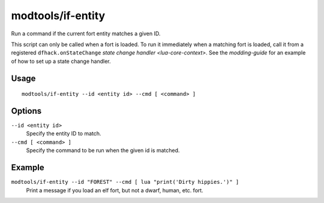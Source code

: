 modtools/if-entity
==================

.. dfhack-tool::
    :summary: Run DFHack commands based on the the civ id of the current fort.
    :tags: dev

Run a command if the current fort entity matches a given ID.

This script can only be called when a fort is loaded. To run it immediately
when a matching fort is loaded, call it from a registered
``dfhack.onStateChange`` `state change handler <lua-core-context>`. See the
`modding-guide` for an example of how to set up a state change handler.

Usage
-----

::

    modtools/if-entity --id <entity id> --cmd [ <command> ]

Options
-------

``--id <entity id>``
    Specify the entity ID to match.
``--cmd [ <command> ]``
    Specify the command to be run when the given id is matched.

Example
-------

``modtools/if-entity --id "FOREST" --cmd [ lua "print('Dirty hippies.')" ]``
    Print a message if you load an elf fort, but not a dwarf, human, etc. fort.
